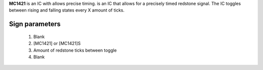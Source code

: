 **MC1421** is an IC with allows precise timing. is an IC that allows for a precisely timed redstone signal.
The IC toggles between rising and falling states every X amount of ticks.

Sign parameters
~~~~~~~~~~~~~~~
  1. Blank
  2. [MC1421] or [MC1421]S
  3. Amount of redstone ticks between toggle
  4. Blank

.. image:: /images/ics/clock_on.png
    :align: center
    
.. image:: /images/ics/clock_off.png
    :align: center
